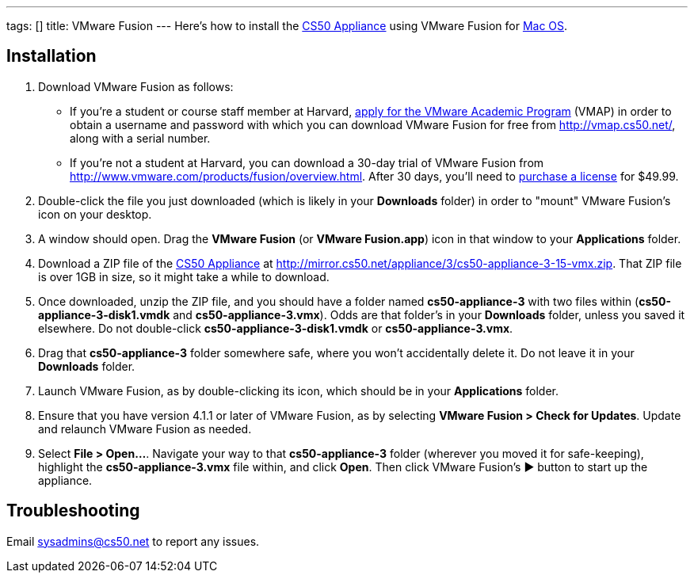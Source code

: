 ---
tags: []
title: VMware Fusion
---
Here's how to install the link:CS50_Appliance_3[CS50 Appliance] using
VMware Fusion for link:#_installation[Mac OS].


== Installation

1.  Download VMware Fusion as follows:
* If you're a student or course staff member at Harvard,
https://docs.google.com/spreadsheet/viewform?hl=en_US&formkey=dHoyMG5LNTgxeGFhakNaaE9CdTlkbWc6MQ[apply
for the VMware Academic Program] (VMAP) in order to obtain a username
and password with which you can download VMware Fusion for free from
http://vmap.cs50.net/, along with a serial number.
* If you're not a student at Harvard, you can download a 30-day trial of
VMware Fusion from http://www.vmware.com/products/fusion/overview.html.
After 30 days, you'll need to
http://www.vmware.com/a/buylink/10[purchase a license] for $49.99.
2.  Double-click the file you just downloaded (which is likely in your
*Downloads* folder) in order to "mount" VMware Fusion's icon on your
desktop.
3.  A window should open. Drag the *VMware Fusion* (or *VMware
Fusion.app*) icon in that window to your *Applications* folder.
4.  Download a ZIP file of the link:CS50_Appliance_3[CS50 Appliance] at
http://mirror.cs50.net/appliance/3/cs50-appliance-3-15-vmx.zip. That ZIP
file is over 1GB in size, so it might take a while to download.
5.  Once downloaded, unzip the ZIP file, and you should have a folder
named *cs50-appliance-3* with two files within
(*cs50-appliance-3-disk1.vmdk* and *cs50-appliance-3.vmx*). Odds are
that folder's in your *Downloads* folder, unless you saved it elsewhere.
Do not double-click *cs50-appliance-3-disk1.vmdk* or
*cs50-appliance-3.vmx*.
6.  Drag that *cs50-appliance-3* folder somewhere safe, where you won't
accidentally delete it. Do not leave it in your *Downloads* folder.
7.  Launch VMware Fusion, as by double-clicking its icon, which should
be in your *Applications* folder.
8.  Ensure that you have version 4.1.1 or later of VMware Fusion, as by
selecting *VMware Fusion > Check for Updates*. Update and relaunch
VMware Fusion as needed.
9.  Select *File > Open...*. Navigate your way to that
*cs50-appliance-3* folder (wherever you moved it for safe-keeping),
highlight the *cs50-appliance-3.vmx* file within, and click *Open*. Then
click VMware Fusion's ▶ button to start up the appliance.


== Troubleshooting

Email sysadmins@cs50.net to report any issues.

